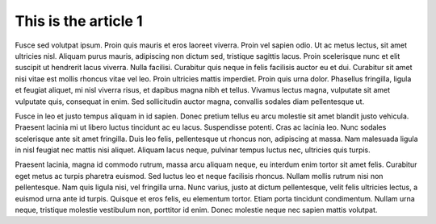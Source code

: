 This is the article 1
=====================

Fusce sed volutpat ipsum. Proin quis mauris et eros laoreet viverra. Proin vel sapien odio. Ut ac metus lectus, sit amet ultricies nisl. Aliquam purus mauris, adipiscing non dictum sed, tristique sagittis lacus. Proin scelerisque nunc et elit suscipit ut hendrerit lacus viverra. Nulla facilisi. Curabitur quis neque in felis facilisis auctor eu et dui. Curabitur sit amet nisi vitae est mollis rhoncus vitae vel leo. Proin ultricies mattis imperdiet. Proin quis urna dolor. Phasellus fringilla, ligula et feugiat aliquet, mi nisl viverra risus, et dapibus magna nibh et tellus. Vivamus lectus magna, vulputate sit amet vulputate quis, consequat in enim. Sed sollicitudin auctor magna, convallis sodales diam pellentesque ut.

Fusce in leo et justo tempus aliquam in id sapien. Donec pretium tellus eu arcu molestie sit amet blandit justo vehicula. Praesent lacinia mi ut libero luctus tincidunt ac eu lacus. Suspendisse potenti. Cras ac lacinia leo. Nunc sodales scelerisque ante sit amet fringilla. Duis leo felis, pellentesque ut rhoncus non, adipiscing at massa. Nam malesuada ligula in nisl feugiat nec mattis nisi aliquet. Aliquam lacus neque, pulvinar tempus luctus nec, ultricies quis turpis.

Praesent lacinia, magna id commodo rutrum, massa arcu aliquam neque, eu interdum enim tortor sit amet felis. Curabitur eget metus ac turpis pharetra euismod. Sed luctus leo et neque facilisis rhoncus. Nullam mollis rutrum nisi non pellentesque. Nam quis ligula nisi, vel fringilla urna. Nunc varius, justo at dictum pellentesque, velit felis ultricies lectus, a euismod urna ante id turpis. Quisque et eros felis, eu elementum tortor. Etiam porta tincidunt condimentum. Nullam urna neque, tristique molestie vestibulum non, porttitor id enim. Donec molestie neque nec sapien mattis volutpat.
